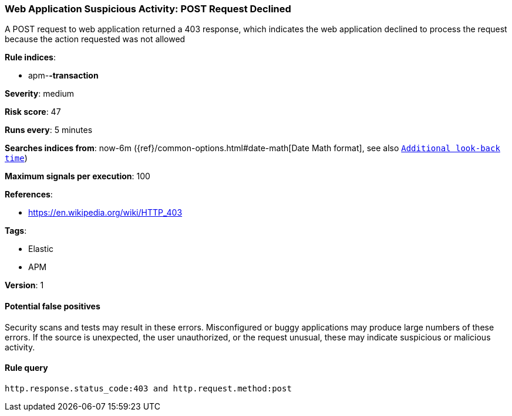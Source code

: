 [[web-application-suspicious-activity-post-request-declined]]
=== Web Application Suspicious Activity: POST Request Declined

A POST request to web application returned a 403 response, which indicates the
web application declined to process the request because the action requested was
not allowed

*Rule indices*:

* apm-*-transaction*

*Severity*: medium

*Risk score*: 47

*Runs every*: 5 minutes

*Searches indices from*: now-6m ({ref}/common-options.html#date-math[Date Math format], see also <<rule-schedule, `Additional look-back time`>>)

*Maximum signals per execution*: 100

*References*:

* https://en.wikipedia.org/wiki/HTTP_403

*Tags*:

* Elastic
* APM

*Version*: 1

==== Potential false positives

Security scans and tests may result in these errors. Misconfigured or buggy
applications may produce large numbers of these errors. If the source is
unexpected, the user unauthorized, or the request unusual, these may indicate
suspicious or malicious activity.

==== Rule query


[source,js]
----------------------------------
http.response.status_code:403 and http.request.method:post
----------------------------------

